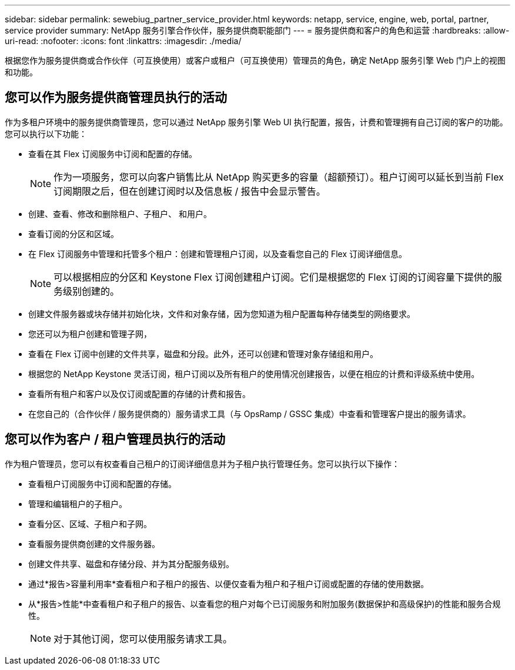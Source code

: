 ---
sidebar: sidebar 
permalink: sewebiug_partner_service_provider.html 
keywords: netapp, service, engine, web, portal, partner, service provider 
summary: NetApp 服务引擎合作伙伴，服务提供商职能部门 
---
= 服务提供商和客户的角色和运营
:hardbreaks:
:allow-uri-read: 
:nofooter: 
:icons: font
:linkattrs: 
:imagesdir: ./media/


[role="lead"]
根据您作为服务提供商或合作伙伴（可互换使用）或客户或租户（可互换使用）管理员的角色，确定 NetApp 服务引擎 Web 门户上的视图和功能。



== 您可以作为服务提供商管理员执行的活动

作为多租户环境中的服务提供商管理员，您可以通过 NetApp 服务引擎 Web UI 执行配置，报告，计费和管理拥有自己订阅的客户的功能。您可以执行以下功能：

* 查看在其 Flex 订阅服务中订阅和配置的存储。
+

NOTE: 作为一项服务，您可以向客户销售比从 NetApp 购买更多的容量（超额预订）。租户订阅可以延长到当前 Flex 订阅期限之后，但在创建订阅时以及信息板 / 报告中会显示警告。

* 创建、查看、修改和删除租户、子租户、 和用户。
* 查看订阅的分区和区域。
* 在 Flex 订阅服务中管理和托管多个租户：创建和管理租户订阅，以及查看您自己的 Flex 订阅详细信息。
+

NOTE: 可以根据相应的分区和 Keystone Flex 订阅创建租户订阅。它们是根据您的 Flex 订阅的订阅容量下提供的服务级别创建的。

* 创建文件服务器或块存储并初始化块，文件和对象存储，因为您知道为租户配置每种存储类型的网络要求。
* 您还可以为租户创建和管理子网，
* 查看在 Flex 订阅中创建的文件共享，磁盘和分段。此外，还可以创建和管理对象存储组和用户。
* 根据您的 NetApp Keystone 灵活订阅，租户订阅以及所有租户的使用情况创建报告，以便在相应的计费和评级系统中使用。
* 查看所有租户和客户以及仅订阅或配置的存储的计费和报告。
* 在您自己的（合作伙伴 / 服务提供商的）服务请求工具（与 OpsRamp / GSSC 集成）中查看和管理客户提出的服务请求。




== 您可以作为客户 / 租户管理员执行的活动

作为租户管理员，您可以有权查看自己租户的订阅详细信息并为子租户执行管理任务。您可以执行以下操作：

* 查看租户订阅服务中订阅和配置的存储。
* 管理和编辑租户的子租户。
* 查看分区、区域、子租户和子网。
* 查看服务提供商创建的文件服务器。
* 创建文件共享、磁盘和存储分段、并为其分配服务级别。
* 通过*报告>容量利用率*查看租户和子租户的报告、以便仅查看为租户和子租户订阅或配置的存储的使用数据。
* 从*报告>性能*中查看租户和子租户的报告、以查看您的租户对每个已订阅服务和附加服务(数据保护和高级保护)的性能和服务合规性。
+

NOTE: 对于其他订阅，您可以使用服务请求工具。


